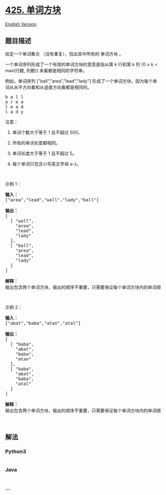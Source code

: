 * [[https://leetcode-cn.com/problems/word-squares][425. 单词方块]]
  :PROPERTIES:
  :CUSTOM_ID: 单词方块
  :END:
[[./solution/0400-0499/0425.Word Squares/README_EN.org][English
Version]]

** 题目描述
   :PROPERTIES:
   :CUSTOM_ID: 题目描述
   :END:

#+begin_html
  <!-- 这里写题目描述 -->
#+end_html

#+begin_html
  <p>
#+end_html

给定一个单词集合 （没有重复），找出其中所有的 单词方块 。

#+begin_html
  </p>
#+end_html

#+begin_html
  <p>
#+end_html

一个单词序列形成了一个有效的单词方块的意思是指从第 k 行和第 k 列 (0 ≤ k
< max(行数, 列数)) 来看都是相同的字符串。

#+begin_html
  </p>
#+end_html

#+begin_html
  <p>
#+end_html

例如，单词序列 ["ball","area","lead","lady"] 形成了一个单词方块，因为每个单词从水平方向看和从竖直方向看都是相同的。

#+begin_html
  </p>
#+end_html

#+begin_html
  <pre>b a l l
  a r e a
  l e a d
  l a d y
  </pre>
#+end_html

#+begin_html
  <p>
#+end_html

注意：

#+begin_html
  </p>
#+end_html

#+begin_html
  <ol>
#+end_html

#+begin_html
  <li>
#+end_html

单词个数大于等于 1 且不超过 500。

#+begin_html
  </li>
#+end_html

#+begin_html
  <li>
#+end_html

所有的单词长度都相同。

#+begin_html
  </li>
#+end_html

#+begin_html
  <li>
#+end_html

单词长度大于等于 1 且不超过 5。

#+begin_html
  </li>
#+end_html

#+begin_html
  <li>
#+end_html

每个单词只包含小写英文字母 a-z。

#+begin_html
  </li>
#+end_html

#+begin_html
  </ol>
#+end_html

#+begin_html
  <p>
#+end_html

 

#+begin_html
  </p>
#+end_html

#+begin_html
  <p>
#+end_html

示例 1：

#+begin_html
  </p>
#+end_html

#+begin_html
  <pre><strong>输入：</strong>
  [&quot;area&quot;,&quot;lead&quot;,&quot;wall&quot;,&quot;lady&quot;,&quot;ball&quot;]

  <strong>输出：</strong>
  [
    [ &quot;wall&quot;,
      &quot;area&quot;,
      &quot;lead&quot;,
      &quot;lady&quot;
    ],
    [ &quot;ball&quot;,
      &quot;area&quot;,
      &quot;lead&quot;,
      &quot;lady&quot;
    ]
  ]

  <strong>解释：</strong>
  输出包含两个单词方块，输出的顺序不重要，只需要保证每个单词方块内的单词顺序正确即可。 
  </pre>
#+end_html

#+begin_html
  <p>
#+end_html

 

#+begin_html
  </p>
#+end_html

#+begin_html
  <p>
#+end_html

示例 2：

#+begin_html
  </p>
#+end_html

#+begin_html
  <pre><strong>输入：</strong>
  [&quot;abat&quot;,&quot;baba&quot;,&quot;atan&quot;,&quot;atal&quot;]

  <strong>输出：</strong>
  [
    [ &quot;baba&quot;,
      &quot;abat&quot;,
      &quot;baba&quot;,
      &quot;atan&quot;
    ],
    [ &quot;baba&quot;,
      &quot;abat&quot;,
      &quot;baba&quot;,
      &quot;atal&quot;
    ]
  ]

  <strong>解释：</strong>
  输出包含两个单词方块，输出的顺序不重要，只需要保证每个单词方块内的单词顺序正确即可。 
  </pre>
#+end_html

#+begin_html
  <p>
#+end_html

 

#+begin_html
  </p>
#+end_html

** 解法
   :PROPERTIES:
   :CUSTOM_ID: 解法
   :END:

#+begin_html
  <!-- 这里可写通用的实现逻辑 -->
#+end_html

#+begin_html
  <!-- tabs:start -->
#+end_html

*** *Python3*
    :PROPERTIES:
    :CUSTOM_ID: python3
    :END:

#+begin_html
  <!-- 这里可写当前语言的特殊实现逻辑 -->
#+end_html

#+begin_src python
#+end_src

*** *Java*
    :PROPERTIES:
    :CUSTOM_ID: java
    :END:

#+begin_html
  <!-- 这里可写当前语言的特殊实现逻辑 -->
#+end_html

#+begin_src java
#+end_src

*** *...*
    :PROPERTIES:
    :CUSTOM_ID: section
    :END:
#+begin_example
#+end_example

#+begin_html
  <!-- tabs:end -->
#+end_html
